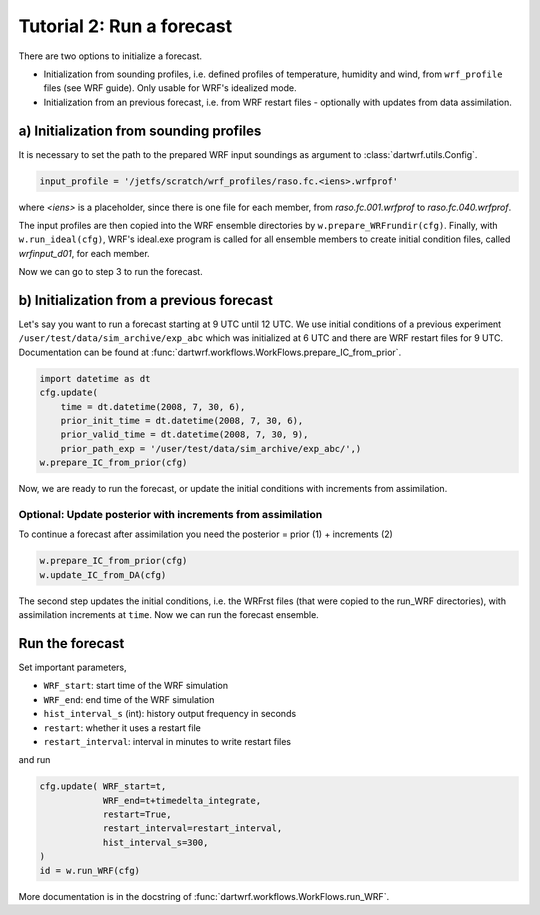 Tutorial 2: Run a forecast
###########################

There are two options to initialize a forecast.

* Initialization from sounding profiles, i.e. defined profiles of temperature, humidity and wind, from ``wrf_profile`` files (see WRF guide). Only usable for WRF's idealized mode.
* Initialization from an previous forecast, i.e. from WRF restart files - optionally with updates from data assimilation.


a) Initialization from sounding profiles
----------------------------------------

It is necessary to set the path to the prepared WRF input soundings as argument to :class:`dartwrf.utils.Config`.

.. code-block:: python

    input_profile = '/jetfs/scratch/wrf_profiles/raso.fc.<iens>.wrfprof'

where `<iens>` is a placeholder, since there is one file for each member, from `raso.fc.001.wrfprof` to `raso.fc.040.wrfprof`.

The input profiles are then copied into the WRF ensemble directories by ``w.prepare_WRFrundir(cfg)``.
Finally, with ``w.run_ideal(cfg)``, WRF's ideal.exe program is called for all ensemble members 
to create initial condition files, called `wrfinput_d01`, for each member.

Now we can go to step 3 to run the forecast.


b) Initialization from a previous forecast
------------------------------------------

Let's say you want to run a forecast starting at 9 UTC until 12 UTC.
We use initial conditions of a previous experiment ``/user/test/data/sim_archive/exp_abc`` 
which was initialized at 6 UTC and there are WRF restart files for 9 UTC.
Documentation can be found at :func:`dartwrf.workflows.WorkFlows.prepare_IC_from_prior`.

.. code-block:: python

    import datetime as dt
    cfg.update(
        time = dt.datetime(2008, 7, 30, 6),
        prior_init_time = dt.datetime(2008, 7, 30, 6),
        prior_valid_time = dt.datetime(2008, 7, 30, 9),
        prior_path_exp = '/user/test/data/sim_archive/exp_abc/',)
    w.prepare_IC_from_prior(cfg)

Now, we are ready to run the forecast, or update the initial conditions with increments from assimilation.


Optional: Update posterior with increments from assimilation
^^^^^^^^^^^^^^^^^^^^^^^^^^^^^^^^^^^^^^^^^^^^^^^^^^^^^^^^^^^^^

To continue a forecast after assimilation you need the posterior = prior (1) + increments (2)

.. code-block:: python

    w.prepare_IC_from_prior(cfg)
    w.update_IC_from_DA(cfg) 

The second step updates the initial conditions, i.e. the WRFrst files (that were copied to the run_WRF directories), 
with assimilation increments at ``time``.
Now we can run the forecast ensemble.


Run the forecast
----------------

Set important parameters,

* ``WRF_start``: start time of the WRF simulation
* ``WRF_end``: end time of the WRF simulation
* ``hist_interval_s`` (int): history output frequency in seconds
* ``restart``: whether it uses a restart file
* ``restart_interval``: interval in minutes to write restart files

and run

.. code-block:: python

        cfg.update( WRF_start=t, 
                    WRF_end=t+timedelta_integrate, 
                    restart=True, 
                    restart_interval=restart_interval,
                    hist_interval_s=300,
        )
        id = w.run_WRF(cfg)


More documentation is in the docstring of :func:`dartwrf.workflows.WorkFlows.run_WRF`.
